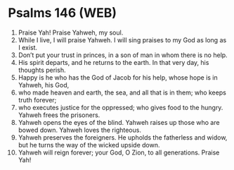 * Psalms 146 (WEB)
:PROPERTIES:
:ID: WEB/19-PSA146
:END:

1. Praise Yah! Praise Yahweh, my soul.
2. While I live, I will praise Yahweh. I will sing praises to my God as long as I exist.
3. Don’t put your trust in princes, in a son of man in whom there is no help.
4. His spirit departs, and he returns to the earth. In that very day, his thoughts perish.
5. Happy is he who has the God of Jacob for his help, whose hope is in Yahweh, his God,
6. who made heaven and earth, the sea, and all that is in them; who keeps truth forever;
7. who executes justice for the oppressed; who gives food to the hungry. Yahweh frees the prisoners.
8. Yahweh opens the eyes of the blind. Yahweh raises up those who are bowed down. Yahweh loves the righteous.
9. Yahweh preserves the foreigners. He upholds the fatherless and widow, but he turns the way of the wicked upside down.
10. Yahweh will reign forever; your God, O Zion, to all generations. Praise Yah!
